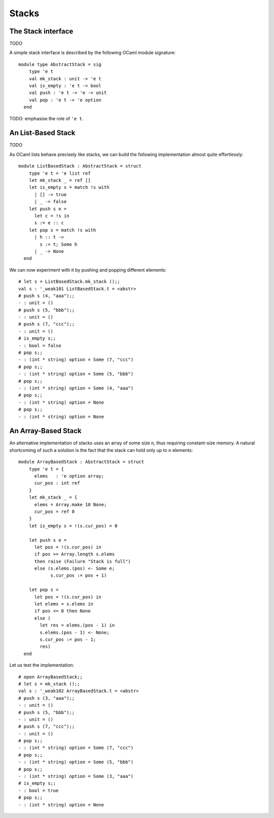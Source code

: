 .. -*- mode: rst -*-

Stacks
======


The Stack interface
-------------------

TODO

A simple stack interface is described by the following OCaml module
signature::

 module type AbstractStack = sig
     type 'e t
     val mk_stack : unit -> 'e t
     val is_empty : 'e t -> bool
     val push : 'e t -> 'e -> unit
     val pop : 'e t -> 'e option
   end

TODO: emphasise the role of ``'e t``.


An List-Based Stack
-------------------

TODO

As OCaml lists behave precisely like stacks, we can build the following implementation almost quite effortlessly::

 module ListBasedStack : AbstractStack = struct
     type 'e t = 'e list ref
     let mk_stack _ = ref []
     let is_empty s = match !s with
       | [] -> true
       | _ -> false
     let push s e = 
       let c = !s in
       s := e :: c
     let pop s = match !s with
       | h :: t ->
         s := t; Some h
       | _ -> None
   end

We can now experiment with it by pushing and popping different elements::

 # let s = ListBasedStack.mk_stack ();;
 val s : '_weak101 ListBasedStack.t = <abstr>
 # push s (4, "aaa");;
 - : unit = ()
 # push s (5, "bbb");;
 - : unit = ()
 # push s (7, "ccc");;
 - : unit = ()
 # is_empty s;;
 - : bool = false
 # pop s;;
 - : (int * string) option = Some (7, "ccc")
 # pop s;;
 - : (int * string) option = Some (5, "bbb")
 # pop s;;
 - : (int * string) option = Some (4, "aaa")
 # pop s;;
 - : (int * string) option = None
 # pop s;;
 - : (int * string) option = None


An Array-Based Stack
--------------------

An alternative implementation of stacks uses an array of some size ``n``, thus requiring constant-size memory. A natural shortcoming of such a solution is the fact that the stack can hold only up to ``n`` elements::

 module ArrayBasedStack : AbstractStack = struct
     type 'e t = {
       elems   : 'e option array;
       cur_pos : int ref 
     }
     let mk_stack _ = {
       elems = Array.make 10 None;
       cur_pos = ref 0
     }
     let is_empty s = !(s.cur_pos) = 0

     let push s e = 
       let pos = !(s.cur_pos) in 
       if pos >= Array.length s.elems 
       then raise (Failure "Stack is full")
       else (s.elems.(pos) <- Some e;
             s.cur_pos := pos + 1)

     let pop s = 
       let pos = !(s.cur_pos) in
       let elems = s.elems in
       if pos <= 0 then None
       else (
         let res = elems.(pos - 1) in
         s.elems.(pos - 1) <- None;
         s.cur_pos := pos - 1;
         res)
   end


Let us test the implementation::

 # open ArrayBasedStack;;
 # let s = mk_stack ();;
 val s : '_weak102 ArrayBasedStack.t = <abstr>
 # push s (3, "aaa");;
 - : unit = ()
 # push s (5, "bbb");;
 - : unit = ()
 # push s (7, "ccc");;
 - : unit = ()
 # pop s;;
 - : (int * string) option = Some (7, "ccc")
 # pop s;;
 - : (int * string) option = Some (5, "bbb")
 # pop s;;
 - : (int * string) option = Some (3, "aaa")
 # is_empty s;;
 - : bool = true
 # pop s;;
 - : (int * string) option = None
